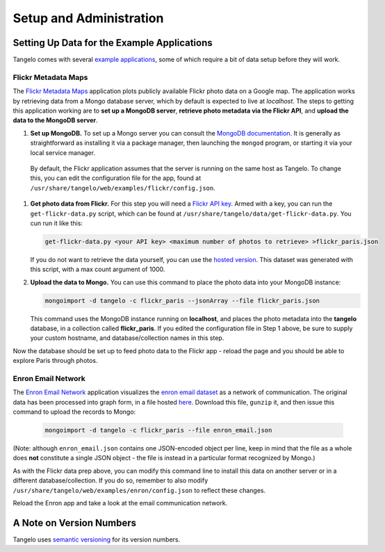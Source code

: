 ================================
    Setup and Administration
================================

.. todo::
    Fill in "setup and administration" page

Setting Up Data for the Example Applications
============================================

Tangelo comes with several `example applications
<http://localhost:8080/examples>`_, some of which require a bit of data setup
before they will work.

Flickr Metadata Maps
--------------------

The `Flickr Metadata Maps <http://localhost:8080/examples/flickr>`_ application
plots publicly available Flickr photo data on a Google map.  The application
works by retrieving data from a Mongo database server, which by default is
expected to live at *localhost*.  The steps to getting this application working
are to **set up a MongoDB server**, **retrieve photo metadata via the Flickr
API**, and **upload the data to the MongoDB server**.

#. **Set up MongoDB.**  To set up a Mongo server you can consult the `MongoDB
   documentation <http://www.mongodb.org>`_.  It is generally as
   straightforward as installing it via a package manager, then launching the
   ``mongod`` program, or starting it via your local service manager.

  By default, the Flickr application assumes that the server is running on the
  same host as Tangelo.  To change this, you can edit the configuration file for
  the app, found at ``/usr/share/tangelo/web/examples/flickr/config.json``.

#. **Get photo data from Flickr.**  For this step you will need a `Flickr API
   key <http://www.flickr.com/services/api/misc.api_keys.html>`_.  Armed with a
   key, you can run the ``get-flickr-data.py`` script, which can be found at
   ``/usr/share/tangelo/data/get-flickr-data.py``.  You cun run it like this:

   .. code-block:: none

       get-flickr-data.py <your API key> <maximum number of photos to retrieve> >flickr_paris.json
   
   If you do not want to retrieve the data yourself, you can use the
   `hosted version <http://midas3.kitware.com/midas/download/bitstream/339384/flickr_paris_1000.json.gz>`_.
   This dataset was generated with this script, with a max count argument of 1000.

#. **Upload the data to Mongo.** You can use this command to place the photo
   data into your MongoDB instance:

   .. code-block:: none

        mongoimport -d tangelo -c flickr_paris --jsonArray --file flickr_paris.json

   This command uses the MongoDB instance running on **localhost**, and places
   the photo metadata into the **tangelo** database, in a collection called
   **flickr_paris**.  If you edited the configuration file in Step 1 above, be
   sure to supply your custom hostname, and database/collection names in this
   step.

Now the database should be set up to feed photo data to the Flickr app - reload
the page and you should be able to explore Paris through photos.

Enron Email Network
-------------------

The `Enron Email Network <http://localhost:8080/examples/enron>`_ application
visualizes the `enron email dataset <https://www.cs.cmu.edu/~enron/>`_ as a
network of communication.  The original data has been processed into graph form,
in a file hosted `here <http://midas3.kitware.com/midas/download/bitstream/339385/enron_email.json.gz>`_.
Download this file, ``gunzip`` it, and then issue this command to upload the
records to Mongo:

   .. code-block:: none

       mongoimport -d tangelo -c flickr_paris --file enron_email.json

(Note: although ``enron_email.json`` contains one JSON-encoded object per line,
keep in mind that the file as a whole does **not** constitute a single JSON
object - the file is instead in a particular format recognized by Mongo.)

As with the Flickr data prep above, you can modify this command line to install
this data on another server or in a different database/collection.  If you do
so, remember to also modify
``/usr/share/tangelo/web/examples/enron/config.json`` to reflect these changes.

Reload the Enron app and take a look at the email communication network.

A Note on Version Numbers
=========================

Tangelo uses `semantic versioning <http://semver.org/>`_ for its version
numbers.

.. todo::
    Fill in rest of version numbers section
